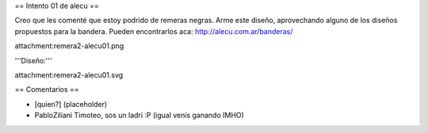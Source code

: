 == Intento 01 de alecu ==

Creo que les comenté que estoy podrido de remeras negras. Arme este diseño, aprovechando alguno de los diseños propuestos para la bandera. Pueden encontrarlos aca: http://alecu.com.ar/banderas/

attachment:remera2-alecu01.png

'''Diseño:'''

attachment:remera2-alecu01.svg

== Comentarios ==

* [quien?] (placeholder)
* PabloZiliani Timoteo, sos un ladri :P (igual venís ganando IMHO)

